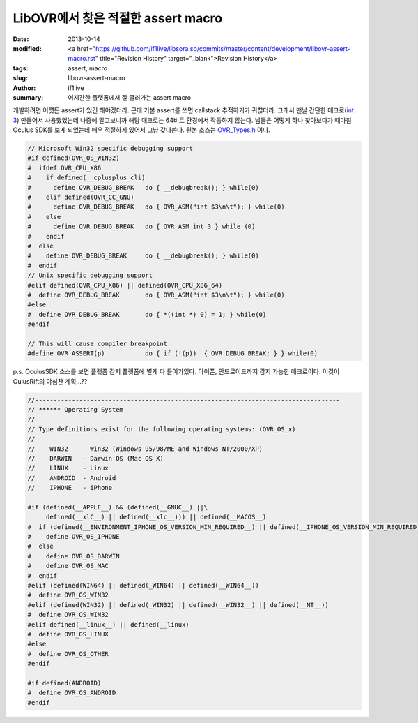 LibOVR에서 찾은 적절한 assert macro
================================================

:date: 2013-10-14
:modified: <a href="https://github.com/if1live/libsora.so/commits/master/content/development/libovr-assert-macro.rst" title="Revision History" target="_blank">Revision History</a>
:tags: assert, macro
:slug: libovr-assert-macro
:author: if1live
:summary: 어지간한 플랫폼에서 잘 굴러가는 assert macro

개발하려면 어쩃든 assert가 있긴 해야겠더라. 근데 기본 assert를 쓰면 callstack 추적하기가 귀찮더라.
그래서 맨날 간단한 매크로(`int 3 <http://kblog.popekim.com/2011/06/assert-int-3.html>`_) 만들어서 사용했었는데 나중에 알고보니까 해당 매크로는 64비트 환경에서 작동하지 않는다. 남들은 어떻게 하나 찾아보다가 때마침 Oculus SDK를 보게 되었는데 매우 적절하게 있어서 그냥 갖다쓴다. 
원본 소스는 OVR_Types.h_ 이다. 

.. code-block:: c

	// Microsoft Win32 specific debugging support
	#if defined(OVR_OS_WIN32)
	#  ifdef OVR_CPU_X86
	#    if defined(__cplusplus_cli)
	#      define OVR_DEBUG_BREAK   do { __debugbreak(); } while(0)
	#    elif defined(OVR_CC_GNU)
	#      define OVR_DEBUG_BREAK   do { OVR_ASM("int $3\n\t"); } while(0)
	#    else
	#      define OVR_DEBUG_BREAK   do { OVR_ASM int 3 } while (0)
	#    endif
	#  else
	#    define OVR_DEBUG_BREAK     do { __debugbreak(); } while(0)
	#  endif
	// Unix specific debugging support
	#elif defined(OVR_CPU_X86) || defined(OVR_CPU_X86_64)
	#  define OVR_DEBUG_BREAK       do { OVR_ASM("int $3\n\t"); } while(0)
	#else
	#  define OVR_DEBUG_BREAK       do { *((int *) 0) = 1; } while(0)
	#endif

	// This will cause compiler breakpoint
	#define OVR_ASSERT(p)           do { if (!(p))  { OVR_DEBUG_BREAK; } } while(0)

p.s. OculusSDK 소스를 보면 플랫폼 감지 플랫폼에 별게 다 들어가있다. 아이폰, 안드로이드까지 감지 가능한 매크로이다.
이것이 OulusRift의 야심찬 계획...??

.. code-block:: c

	//-----------------------------------------------------------------------------------
	// ****** Operating System
	//
	// Type definitions exist for the following operating systems: (OVR_OS_x)
	//
	//    WIN32    - Win32 (Windows 95/98/ME and Windows NT/2000/XP)
	//    DARWIN   - Darwin OS (Mac OS X)
	//    LINUX    - Linux
	//    ANDROID  - Android
	//    IPHONE   - iPhone

	#if (defined(__APPLE__) && (defined(__GNUC__) ||\
	     defined(__xlC__) || defined(__xlc__))) || defined(__MACOS__)
	#  if (defined(__ENVIRONMENT_IPHONE_OS_VERSION_MIN_REQUIRED__) || defined(__IPHONE_OS_VERSION_MIN_REQUIRED))
	#    define OVR_OS_IPHONE
	#  else
	#    define OVR_OS_DARWIN
	#    define OVR_OS_MAC
	#  endif
	#elif (defined(WIN64) || defined(_WIN64) || defined(__WIN64__))
	#  define OVR_OS_WIN32
	#elif (defined(WIN32) || defined(_WIN32) || defined(__WIN32__) || defined(__NT__))
	#  define OVR_OS_WIN32
	#elif defined(__linux__) || defined(__linux)
	#  define OVR_OS_LINUX
	#else
	#  define OVR_OS_OTHER
	#endif

	#if defined(ANDROID)
	#  define OVR_OS_ANDROID
	#endif


.. _OVR_Types.h: https://github.com/if1live/LibOVR/blob/master/Src/Kernel/OVR_Types.h
